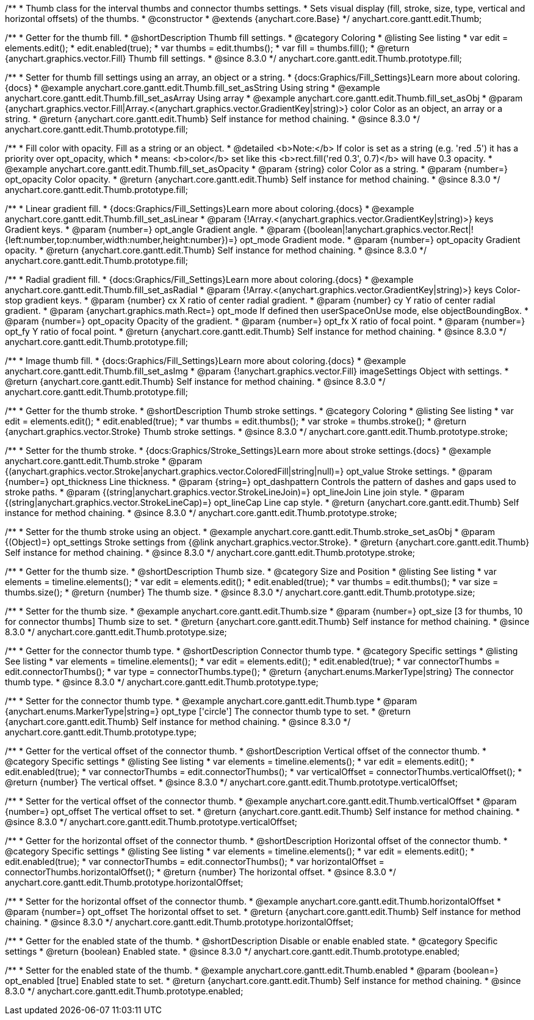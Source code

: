 /**
 * Thumb class for the interval thumbs and connector thumbs settings.
 * Sets visual display (fill, stroke, size, type, vertical and horizontal offsets) of the thumbs.
 * @constructor
 * @extends {anychart.core.Base}
 */
anychart.core.gantt.edit.Thumb;

//----------------------------------------------------------------------------------------------------------------------
//
//  anychart.core.gantt.edit.Thumb.prototype.fill
//
//----------------------------------------------------------------------------------------------------------------------

/**
 * Getter for the thumb fill.
 * @shortDescription Thumb fill settings.
 * @category Coloring
 * @listing See listing
 * var edit = elements.edit();
 * edit.enabled(true);
 * var thumbs = edit.thumbs();
 * var fill = thumbs.fill();
 * @return {anychart.graphics.vector.Fill} Thumb fill settings.
 * @since 8.3.0
 */
anychart.core.gantt.edit.Thumb.prototype.fill;

/**
 * Setter for thumb fill settings using an array, an object or a string.
 * {docs:Graphics/Fill_Settings}Learn more about coloring.{docs}
 * @example anychart.core.gantt.edit.Thumb.fill_set_asString Using string
 * @example anychart.core.gantt.edit.Thumb.fill_set_asArray Using array
 * @example anychart.core.gantt.edit.Thumb.fill_set_asObj
 * @param {anychart.graphics.vector.Fill|Array.<(anychart.graphics.vector.GradientKey|string)>} color Color as an object, an array or a string.
 * @return {anychart.core.gantt.edit.Thumb} Self instance for method chaining.
 * @since 8.3.0
 */
anychart.core.gantt.edit.Thumb.prototype.fill;

/**
 * Fill color with opacity. Fill as a string or an object.
 * @detailed <b>Note:</b> If color is set as a string (e.g. 'red .5') it has a priority over opt_opacity, which
 * means: <b>color</b> set like this <b>rect.fill('red 0.3', 0.7)</b> will have 0.3 opacity.
 * @example anychart.core.gantt.edit.Thumb.fill_set_asOpacity
 * @param {string} color Color as a string.
 * @param {number=} opt_opacity Color opacity.
 * @return {anychart.core.gantt.edit.Thumb} Self instance for method chaining.
 * @since 8.3.0
 */
anychart.core.gantt.edit.Thumb.prototype.fill;

/**
 * Linear gradient fill.
 * {docs:Graphics/Fill_Settings}Learn more about coloring.{docs}
 * @example anychart.core.gantt.edit.Thumb.fill_set_asLinear
 * @param {!Array.<(anychart.graphics.vector.GradientKey|string)>} keys Gradient keys.
 * @param {number=} opt_angle Gradient angle.
 * @param {(boolean|!anychart.graphics.vector.Rect|!{left:number,top:number,width:number,height:number})=} opt_mode Gradient mode.
 * @param {number=} opt_opacity Gradient opacity.
 * @return {anychart.core.gantt.edit.Thumb} Self instance for method chaining.
 * @since 8.3.0
 */
anychart.core.gantt.edit.Thumb.prototype.fill;

/**
 * Radial gradient fill.
 * {docs:Graphics/Fill_Settings}Learn more about coloring.{docs}
 * @example anychart.core.gantt.edit.Thumb.fill_set_asRadial
 * @param {!Array.<(anychart.graphics.vector.GradientKey|string)>} keys Color-stop gradient keys.
 * @param {number} cx X ratio of center radial gradient.
 * @param {number} cy Y ratio of center radial gradient.
 * @param {anychart.graphics.math.Rect=} opt_mode If defined then userSpaceOnUse mode, else objectBoundingBox.
 * @param {number=} opt_opacity Opacity of the gradient.
 * @param {number=} opt_fx X ratio of focal point.
 * @param {number=} opt_fy Y ratio of focal point.
 * @return {anychart.core.gantt.edit.Thumb} Self instance for method chaining.
 * @since 8.3.0
 */
anychart.core.gantt.edit.Thumb.prototype.fill;

/**
 * Image thumb fill.
 * {docs:Graphics/Fill_Settings}Learn more about coloring.{docs}
 * @example anychart.core.gantt.edit.Thumb.fill_set_asImg
 * @param {!anychart.graphics.vector.Fill} imageSettings Object with settings.
 * @return {anychart.core.gantt.edit.Thumb} Self instance for method chaining.
 * @since 8.3.0
 */
anychart.core.gantt.edit.Thumb.prototype.fill;

//----------------------------------------------------------------------------------------------------------------------
//
//  anychart.core.gantt.edit.Thumb.prototype.stroke
//
//----------------------------------------------------------------------------------------------------------------------

/**
 * Getter for the thumb stroke.
 * @shortDescription Thumb stroke settings.
 * @category Coloring
 * @listing See listing
 * var edit = elements.edit();
 * edit.enabled(true);
 * var thumbs = edit.thumbs();
 * var stroke = thumbs.stroke();
 * @return {anychart.graphics.vector.Stroke} Thumb stroke settings.
 * @since 8.3.0
 */
anychart.core.gantt.edit.Thumb.prototype.stroke;

/**
 * Setter for the thumb stroke.
 * {docs:Graphics/Stroke_Settings}Learn more about stroke settings.{docs}
 * @example anychart.core.gantt.edit.Thumb.stroke
 * @param {(anychart.graphics.vector.Stroke|anychart.graphics.vector.ColoredFill|string|null)=} opt_value Stroke settings.
 * @param {number=} opt_thickness Line thickness.
 * @param {string=} opt_dashpattern Controls the pattern of dashes and gaps used to stroke paths.
 * @param {(string|anychart.graphics.vector.StrokeLineJoin)=} opt_lineJoin Line join style.
 * @param {(string|anychart.graphics.vector.StrokeLineCap)=} opt_lineCap Line cap style.
 * @return {anychart.core.gantt.edit.Thumb} Self instance for method chaining.
 * @since 8.3.0
 */
anychart.core.gantt.edit.Thumb.prototype.stroke;

/**
 * Setter for the thumb stroke using an object.
 * @example anychart.core.gantt.edit.Thumb.stroke_set_asObj
 * @param {(Object)=} opt_settings Stroke settings from {@link anychart.graphics.vector.Stroke}.
 * @return {anychart.core.gantt.edit.Thumb} Self instance for method chaining.
 * @since 8.3.0
 */
anychart.core.gantt.edit.Thumb.prototype.stroke;

//----------------------------------------------------------------------------------------------------------------------
//
//  anychart.core.gantt.edit.Thumb.prototype.size
//
//----------------------------------------------------------------------------------------------------------------------

/**
 * Getter for the thumb size.
 * @shortDescription Thumb size.
 * @category Size and Position
 * @listing See listing
 * var elements = timeline.elements();
 * var edit = elements.edit();
 * edit.enabled(true);
 * var thumbs = edit.thumbs();
 * var size = thumbs.size();
 * @return {number} The thumb size.
 * @since 8.3.0
 */
anychart.core.gantt.edit.Thumb.prototype.size;

/**
 * Setter for the thumb size.
 * @example anychart.core.gantt.edit.Thumb.size
 * @param {number=} opt_size [3 for thumbs, 10 for connector thumbs] Thumb size to set.
 * @return {anychart.core.gantt.edit.Thumb} Self instance for method chaining.
 * @since 8.3.0
 */
anychart.core.gantt.edit.Thumb.prototype.size;

//----------------------------------------------------------------------------------------------------------------------
//
//  anychart.core.gantt.edit.Thumb.prototype.type
//
//----------------------------------------------------------------------------------------------------------------------

/**
 * Getter for the connector thumb type.
 * @shortDescription Connector thumb type.
 * @category Specific settings
 * @listing See listing
 * var elements = timeline.elements();
 * var edit = elements.edit();
 * edit.enabled(true);
 * var connectorThumbs = edit.connectorThumbs();
 * var type = connectorThumbs.type();
 * @return {anychart.enums.MarkerType|string} The connector thumb type.
 * @since 8.3.0
 */
anychart.core.gantt.edit.Thumb.prototype.type;

/**
 * Setter for the connector thumb type.
 * @example anychart.core.gantt.edit.Thumb.type
 * @param {anychart.enums.MarkerType|string=} opt_type ['circle'] The connector thumb type to set.
 * @return {anychart.core.gantt.edit.Thumb} Self instance for method chaining.
 * @since 8.3.0
 */
anychart.core.gantt.edit.Thumb.prototype.type;

//----------------------------------------------------------------------------------------------------------------------
//
//  anychart.core.gantt.edit.Thumb.prototype.verticalOffset
//
//----------------------------------------------------------------------------------------------------------------------

/**
 * Getter for the vertical offset of the connector thumb.
 * @shortDescription Vertical offset of the connector thumb.
 * @category Specific settings
 * @listing See listing
 * var elements = timeline.elements();
 * var edit = elements.edit();
 * edit.enabled(true);
 * var connectorThumbs = edit.connectorThumbs();
 * var verticalOffset = connectorThumbs.verticalOffset();
 * @return {number} The vertical offset.
 * @since 8.3.0
 */
anychart.core.gantt.edit.Thumb.prototype.verticalOffset;

/**
 * Setter for the vertical offset of the connector thumb.
 * @example anychart.core.gantt.edit.Thumb.verticalOffset
 * @param {number=} opt_offset The vertical offset to set.
 * @return {anychart.core.gantt.edit.Thumb} Self instance for method chaining.
 * @since 8.3.0
 */
anychart.core.gantt.edit.Thumb.prototype.verticalOffset;

//----------------------------------------------------------------------------------------------------------------------
//
//  anychart.core.gantt.edit.Thumb.prototype.horizontalOffset
//
//----------------------------------------------------------------------------------------------------------------------

/**
 * Getter for the horizontal offset of the connector thumb.
 * @shortDescription Horizontal offset of the connector thumb.
 * @category Specific settings
 * @listing See listing
 * var elements = timeline.elements();
 * var edit = elements.edit();
 * edit.enabled(true);
 * var connectorThumbs = edit.connectorThumbs();
 * var horizontalOffset = connectorThumbs.horizontalOffset();
 * @return {number} The horizontal offset.
 * @since 8.3.0
 */
anychart.core.gantt.edit.Thumb.prototype.horizontalOffset;

/**
 * Setter for the horizontal offset of the connector thumb.
 * @example anychart.core.gantt.edit.Thumb.horizontalOffset
 * @param {number=} opt_offset The horizontal offset to set.
 * @return {anychart.core.gantt.edit.Thumb} Self instance for method chaining.
 * @since 8.3.0
 */
anychart.core.gantt.edit.Thumb.prototype.horizontalOffset;

//----------------------------------------------------------------------------------------------------------------------
//
//  anychart.core.gantt.edit.Thumb.prototype.enabled
//
//----------------------------------------------------------------------------------------------------------------------

/**
 * Getter for the enabled state of the thumb.
 * @shortDescription Disable or enable enabled state.
 * @category Specific settings
 * @return {boolean} Enabled state.
 * @since 8.3.0
 */
anychart.core.gantt.edit.Thumb.prototype.enabled;

/**
 * Setter for the enabled state of the thumb.
 * @example anychart.core.gantt.edit.Thumb.enabled
 * @param {boolean=} opt_enabled [true] Enabled state to set.
 * @return {anychart.core.gantt.edit.Thumb} Self instance for method chaining.
 * @since 8.3.0
 */
anychart.core.gantt.edit.Thumb.prototype.enabled;